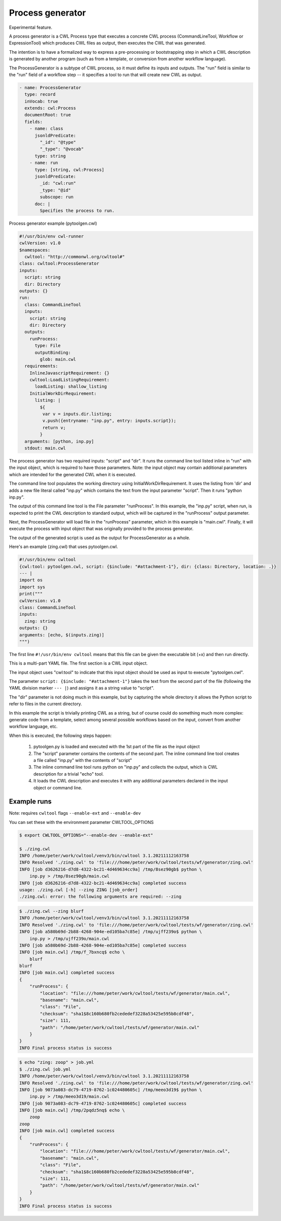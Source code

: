=================
Process generator
=================

Experimental feature.

A process generator is a CWL Process type that executes a concrete CWL
process (CommandLineTool, Workflow or ExpressionTool) which produces
CWL files as output, then executes the CWL that was generated.

The intention is to have a formalized way to express a pre-processing
or bootstrapping step in which a CWL description is generated by
another program (such as from a template, or conversion from another
workflow language).

The ProcessGenerator is a subtype of CWL process, so it must define
its inputs and outputs.  The "run" field is similar to the "run" field
of a workflow step -- it specifies a tool to run that will create new
CWL as output.

.. code:: yaml

   - name: ProcessGenerator
     type: record
     inVocab: true
     extends: cwl:Process
     documentRoot: true
     fields:
       - name: class
         jsonldPredicate:
           "_id": "@type"
           "_type": "@vocab"
         type: string
       - name: run
         type: [string, cwl:Process]
         jsonldPredicate:
           _id: "cwl:run"
           _type: "@id"
           subscope: run
         doc: |
           Specifies the process to run.


Process generator example (pytoolgen.cwl)

.. code:: yaml

   #!/usr/bin/env cwl-runner
   cwlVersion: v1.0
   $namespaces:
     cwltool: "http://commonwl.org/cwltool#"
   class: cwltool:ProcessGenerator
   inputs:
     script: string
     dir: Directory
   outputs: {}
   run:
     class: CommandLineTool
     inputs:
       script: string
       dir: Directory
     outputs:
       runProcess:
         type: File
         outputBinding:
           glob: main.cwl
     requirements:
       InlineJavascriptRequirement: {}
       cwltool:LoadListingRequirement:
         loadListing: shallow_listing
       InitialWorkDirRequirement:
         listing: |
           ${
            var v = inputs.dir.listing;
            v.push({entryname: "inp.py", entry: inputs.script});
            return v;
           }
     arguments: [python, inp.py]
     stdout: main.cwl


The process generator has two required inputs: "script" and "dir".  It
runs the command line tool listed inline in "run" with the input
object, which is required to have those parameters.  Note: the input
object may contain additional parameters which are intended for the
generated CWL when it is executed.

The command line tool populates the working directory using
InitialWorkDirRequirement.  It uses the listing from 'dir' and adds a
new file literal called "inp.py" which contains the text from the
input parameter "script".  Then it runs "python inp.py".

The output of this command line tool is the File parameter
"runProcess".  In this example, the "inp.py" script, when run, is
expected to print the CWL description to standard output, which will
be captured in the "runProcess" output parameter.

Next, the ProcessGenerator will load file in the "runProcess"
parameter, which in this example is "main.cwl".  Finally, it will
execute the process with input object that was originally provided to
the process generator.

The output of the generated script is used as the output for
ProcessGenerator as a whole.


Here's an example (zing.cwl) that uses pytoolgen.cwl.

.. code:: yaml

   #!/usr/bin/env cwltool
   {cwl:tool: pytoolgen.cwl, script: {$include: "#attachment-1"}, dir: {class: Directory, location: .}}
   --- |
   import os
   import sys
   print("""
   cwlVersion: v1.0
   class: CommandLineTool
   inputs:
     zing: string
   outputs: {}
   arguments: [echo, $(inputs.zing)]
   """)

The first line ``#!/usr/bin/env cwltool`` means that this file can be
given the executable bit (+x) and then run directly.

This is a multi-part YAML file.  The first section is a CWL input
object.

The input object uses "cwl:tool" to indicate that this input object
should be used as input to execute "pytoolgen.cwl".

The parameter ``script: {$include: "#attachment-1"}`` takes the text
from the second part of the file (following the YAML division marker
``--- |``) and assigns it as a string value to "script".

The "dir" parameter is not doing much in this example, but by
capturing the whole directory it allows the Python script to refer to
files in the current directory.

In this example the script is trivially printing CWL as a string, but
of course could do something much more complex: generate code from a
template, select among several possible workflows based on the input,
convert from another workflow language, etc.

When this is executed, the following steps happen:

  1. pytoolgen.py is loaded and executed with the 1st part of the file as the input object

  2. The "script" parameter contains the contents of the second part.
     The inline command line tool creates a file called "inp.py" with
     the contents of "script"

  3. The inline command line tool runs python on "inp.py" and collects
     the output, which is CWL description for a trivial "echo" tool.

  4. It loads the CWL description and executes it with any additional
     parameters declared in the input object or command line.


Example runs
------------

Note: requires ``cwltool`` flags ``--enable-ext`` and ``--enable-dev``

You can set these with the environment parameter CWLTOOL_OPTIONS

.. code::

   $ export CWLTOOL_OPTIONS="--enable-dev --enable-ext"

   $ ./zing.cwl
   INFO /home/peter/work/cwltool/venv3/bin/cwltool 3.1.20211112163758
   INFO Resolved './zing.cwl' to 'file:///home/peter/work/cwltool/tests/wf/generator/zing.cwl'
   INFO [job d3626216-d7d8-4322-bc21-4d469634cc9a] /tmp/8sez90gb$ python \
       inp.py > /tmp/8sez90gb/main.cwl
   INFO [job d3626216-d7d8-4322-bc21-4d469634cc9a] completed success
   usage: ./zing.cwl [-h] --zing ZING [job_order]
   ./zing.cwl: error: the following arguments are required: --zing


.. code::

   $ ./zing.cwl --zing blurf
   INFO /home/peter/work/cwltool/venv3/bin/cwltool 3.1.20211112163758
   INFO Resolved './zing.cwl' to 'file:///home/peter/work/cwltool/tests/wf/generator/zing.cwl'
   INFO [job a580b69d-2b88-4268-904e-ed105ba7c85e] /tmp/ujff239o$ python \
       inp.py > /tmp/ujff239o/main.cwl
   INFO [job a580b69d-2b88-4268-904e-ed105ba7c85e] completed success
   INFO [job main.cwl] /tmp/f_7bxncq$ echo \
       blurf
   blurf
   INFO [job main.cwl] completed success
   {
       "runProcess": {
           "location": "file:///home/peter/work/cwltool/tests/wf/generator/main.cwl",
           "basename": "main.cwl",
           "class": "File",
           "checksum": "sha1$8c160b680fb2cededef3228a53425e595b8cdf48",
           "size": 111,
           "path": "/home/peter/work/cwltool/tests/wf/generator/main.cwl"
       }
   }
   INFO Final process status is success

.. code::

   $ echo "zing: zoop" > job.yml
   $ ./zing.cwl job.yml
   INFO /home/peter/work/cwltool/venv3/bin/cwltool 3.1.20211112163758
   INFO Resolved './zing.cwl' to 'file:///home/peter/work/cwltool/tests/wf/generator/zing.cwl'
   INFO [job 9073a083-dc79-4719-8762-1c024480605c] /tmp/meeo3d19$ python \
       inp.py > /tmp/meeo3d19/main.cwl
   INFO [job 9073a083-dc79-4719-8762-1c024480605c] completed success
   INFO [job main.cwl] /tmp/2pqdz5nq$ echo \
       zoop
   zoop
   INFO [job main.cwl] completed success
   {
       "runProcess": {
           "location": "file:///home/peter/work/cwltool/tests/wf/generator/main.cwl",
           "basename": "main.cwl",
           "class": "File",
           "checksum": "sha1$8c160b680fb2cededef3228a53425e595b8cdf48",
           "size": 111,
           "path": "/home/peter/work/cwltool/tests/wf/generator/main.cwl"
       }
   }
   INFO Final process status is success
